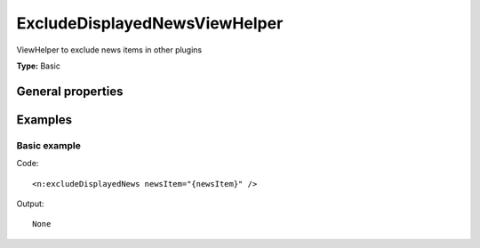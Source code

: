 ExcludeDisplayedNewsViewHelper
-----------------------------------

ViewHelper to exclude news items in other plugins

**Type:** Basic


General properties
^^^^^^^^^^^^^^^^^^^^^^^

.. t3-field-list-table::
 :header-rows: 1

 - :Name: Name:
   :Type: Type:
   :Description: Description:
   :Default value: Default value:

 - :Name:
         \* newsItem
   :Type:
         Tx\_News\_Domain\_Model\_News
   :Description:
         current news item
   :Default value:




Examples
^^^^^^^^^^^^^

Basic example
""""""""""""""""""



Code: ::

    <n:excludeDisplayedNews newsItem="{newsItem}" />


Output: ::

    None

